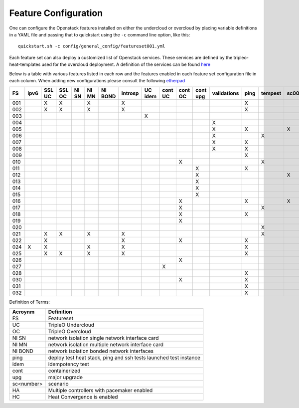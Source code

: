 .. _feature-configuration:

Feature Configuration
=====================

One can configure the Openstack features installed on either the undercloud
or overcloud by placing variable definitions in a YAML file and passing that
to quickstart using the ``-c`` command line option, like this::

    quickstart.sh -c config/general_config/featureset001.yml

Each feature set can also deploy a customized list of Openstack services. These
services are defined by the tripleo-heat-templates used for the overcloud deployment.
A definition of the services can be found
`here <https://github.com/openstack/tripleo-heat-templates/blob/master/README.rst#service-testing-matrix>`_

Below is a table with various features listed in each row and the features enabled
in each feature set configuration file in each column. When adding new configurations
please consult the following `etherpad <https://etherpad.openstack.org/p/quickstart-featuresets>`_

+-----+------+--------+--------+-------+-------+---------+---------+---------+---------+---------+----------+-------------+------+---------+-------+-------+-------+-------+-------+-------+-------+-------+--------+------+----+----+
|  FS | ipv6 | SSL UC | SSL OC | NI SN | NI MN | NI BOND | introsp | UC idem | cont UC | cont OC | cont upg | validations | ping | tempest | sc001 | sc002 | sc003 | sc004 | sc005 | sc006 | sc007 | sc008 |nonha   | ceph | HA | HC |
+=====+======+========+========+=======+=======+=========+=========+=========+=========+=========+==========+=============+======+=========+=======+=======+=======+=======+=======+=======+=======+=======+========+======+====+====+
| 001 |      | X      | X      |       | X     |         | X       |         |         |         |          |             | X    |         |       |       |       |       |       |       |       |       |        |      |    |    |
+-----+------+--------+--------+-------+-------+---------+---------+---------+---------+---------+----------+-------------+------+---------+-------+-------+-------+-------+-------+-------+-------+-------+--------+------+----+----+
| 002 |      | X      | X      |       | X     |         | X       |         |         |         |          |             | X    |         |       |       |       |       |       |       |       |       |        |      |    |    |
+-----+------+--------+--------+-------+-------+---------+---------+---------+---------+---------+----------+-------------+------+---------+-------+-------+-------+-------+-------+-------+-------+-------+--------+------+----+----+
| 003 |      |        |        |       |       |         |         | X       |         |         |          |             |      |         |       |       |       |       |       |       |       |       |        |      |    |    |
+-----+------+--------+--------+-------+-------+---------+---------+---------+---------+---------+----------+-------------+------+---------+-------+-------+-------+-------+-------+-------+-------+-------+--------+------+----+----+
| 004 |      |        |        |       |       |         |         |         |         |         |          | X           |      |         |       |       |       |       |       |       |       |       | X      |      |    |    |
+-----+------+--------+--------+-------+-------+---------+---------+---------+---------+---------+----------+-------------+------+---------+-------+-------+-------+-------+-------+-------+-------+-------+--------+------+----+----+
| 005 |      |        |        |       |       |         |         |         |         |         |          | X           | X    |         | X     |       |       |       |       |       |       |       |        |      |    |    |
+-----+------+--------+--------+-------+-------+---------+---------+---------+---------+---------+----------+-------------+------+---------+-------+-------+-------+-------+-------+-------+-------+-------+--------+------+----+----+
| 006 |      |        |        |       |       |         |         |         |         |         |          | X           |      | X       |       | X     |       |       |       |       |       |       |        |      |    |    |
+-----+------+--------+--------+-------+-------+---------+---------+---------+---------+---------+----------+-------------+------+---------+-------+-------+-------+-------+-------+-------+-------+-------+--------+------+----+----+
| 007 |      |        |        |       |       |         |         |         |         |         |          | X           | X    |         |       |       | X     |       |       |       |       |       |        |      |    |    |
+-----+------+--------+--------+-------+-------+---------+---------+---------+---------+---------+----------+-------------+------+---------+-------+-------+-------+-------+-------+-------+-------+-------+--------+------+----+----+
| 008 |      |        |        |       |       |         |         |         |         |         |          | X           | X    |         |       |       |       | X     |       |       |       |       |        |      |    |    |
+-----+------+--------+--------+-------+-------+---------+---------+---------+---------+---------+----------+-------------+------+---------+-------+-------+-------+-------+-------+-------+-------+-------+--------+------+----+----+
| 009 |      |        |        |       |       |         |         |         |         |         |          |             | X    |         |       |       |       |       | X     | X     |       |       |        |      |    |    |
+-----+------+--------+--------+-------+-------+---------+---------+---------+---------+---------+----------+-------------+------+---------+-------+-------+-------+-------+-------+-------+-------+-------+--------+------+----+----+
| 010 |      |        |        |       |       |         |         |         |         | X       |          |             |      | X       |       |       |       |       |       |       |       |       | X      |      |    |    |
+-----+------+--------+--------+-------+-------+---------+---------+---------+---------+---------+----------+-------------+------+---------+-------+-------+-------+-------+-------+-------+-------+-------+--------+------+----+----+
| 011 |      |        |        |       |       |         |         |         |         |         | X        |             | X    |         |       |       |       |       |       |       |       |       | X      |      |    |    |
+-----+------+--------+--------+-------+-------+---------+---------+---------+---------+---------+----------+-------------+------+---------+-------+-------+-------+-------+-------+-------+-------+-------+--------+------+----+----+
| 012 |      |        |        |       |       |         |         |         |         |         | X        |             |      |         | X     |       |       |       |       |       |       |       | X      |      |    |    |
+-----+------+--------+--------+-------+-------+---------+---------+---------+---------+---------+----------+-------------+------+---------+-------+-------+-------+-------+-------+-------+-------+-------+--------+------+----+----+
| 013 |      |        |        |       |       |         |         |         |         |         | X        |             |      |         |       | X     |       |       |       |       |       |       | X      |      |    |    |
+-----+------+--------+--------+-------+-------+---------+---------+---------+---------+---------+----------+-------------+------+---------+-------+-------+-------+-------+-------+-------+-------+-------+--------+------+----+----+
| 014 |      |        |        |       |       |         |         |         |         |         | X        |             |      |         |       |       | X     |       |       |       |       |       | X      |      |    |    |
+-----+------+--------+--------+-------+-------+---------+---------+---------+---------+---------+----------+-------------+------+---------+-------+-------+-------+-------+-------+-------+-------+-------+--------+------+----+----+
| 015 |      |        |        |       |       |         |         |         |         |         | X        |             |      |         |       |       |       | X     |       |       |       |       | X      |      |    |    |
+-----+------+--------+--------+-------+-------+---------+---------+---------+---------+---------+----------+-------------+------+---------+-------+-------+-------+-------+-------+-------+-------+-------+--------+------+----+----+
| 016 |      |        |        |       |       |         |         |         |         | X       |          |             | X    |         | X     |       |       |       |       |       |       |       | X      |      |    |    |
+-----+------+--------+--------+-------+-------+---------+---------+---------+---------+---------+----------+-------------+------+---------+-------+-------+-------+-------+-------+-------+-------+-------+--------+------+----+----+
| 017 |      |        |        |       |       |         |         |         |         | X       |          |             |      | X       |       | X     |       |       |       |       |       |       | X      |      |    |    |
+-----+------+--------+--------+-------+-------+---------+---------+---------+---------+---------+----------+-------------+------+---------+-------+-------+-------+-------+-------+-------+-------+-------+--------+------+----+----+
| 018 |      |        |        |       |       |         |         |         |         | X       |          |             | X    |         |       |       | X     |       |       |       |       |       | X      |      |    |    |
+-----+------+--------+--------+-------+-------+---------+---------+---------+---------+---------+----------+-------------+------+---------+-------+-------+-------+-------+-------+-------+-------+-------+--------+------+----+----+
| 019 |      |        |        |       |       |         |         |         |         | X       |          |             |      |         |       |       |       | X     |       |       |       |       | X      |      |    |    |
+-----+------+--------+--------+-------+-------+---------+---------+---------+---------+---------+----------+-------------+------+---------+-------+-------+-------+-------+-------+-------+-------+-------+--------+------+----+----+
| 020 |      |        |        |       |       |         |         |         |         |         |          |             |      | X       |       |       |       |       |       |       |       |       | X      |      |    |    |
+-----+------+--------+--------+-------+-------+---------+---------+---------+---------+---------+----------+-------------+------+---------+-------+-------+-------+-------+-------+-------+-------+-------+--------+------+----+----+
| 021 |      | X      | X      |       | X     |         | X       |         |         |         |          |             |      | X       |       |       |       |       |       |       |       |       |        |      |    |    |
+-----+------+--------+--------+-------+-------+---------+---------+---------+---------+---------+----------+-------------+------+---------+-------+-------+-------+-------+-------+-------+-------+-------+--------+------+----+----+
| 022 |      | X      |        |       |       |         | X       |         |         | X       |          |             | X    |         |       |       |       |       |       |       |       |       | X      |      |    |    |
+-----+------+--------+--------+-------+-------+---------+---------+---------+---------+---------+----------+-------------+------+---------+-------+-------+-------+-------+-------+-------+-------+-------+--------+------+----+----+
| 024 | X    | X      |        |       | X     |         | X       |         |         |         |          |             | X    |         |       |       |       |       |       |       |       |       |        | X    |    |    |
+-----+------+--------+--------+-------+-------+---------+---------+---------+---------+---------+----------+-------------+------+---------+-------+-------+-------+-------+-------+-------+-------+-------+--------+------+----+----+
| 025 |      | X      | X      |       | X     |         | X       |         |         |         |          |             | X    |         |       |       |       |       |       |       |       |       |        |      |    | X  |
+-----+------+--------+--------+-------+-------+---------+---------+---------+---------+---------+----------+-------------+------+---------+-------+-------+-------+-------+-------+-------+-------+-------+--------+------+----+----+
| 026 |      |        |        |       |       |         |         |         |         | X       |          |             |      |         |       |       |       |       |       | X     |       |       |        |      |    |    |
+-----+------+--------+--------+-------+-------+---------+---------+---------+---------+---------+----------+-------------+------+---------+-------+-------+-------+-------+-------+-------+-------+-------+--------+------+----+----+
| 027 |      |        |        |       |       |         |         |         | X       |         |          |             |      |         |       |       |       |       |       |       |       |       |        |      |    |    |
+-----+------+--------+--------+-------+-------+---------+---------+---------+---------+---------+----------+-------------+------+---------+-------+-------+-------+-------+-------+-------+-------+-------+--------+------+----+----+
| 028 |      |        |        |       |       |         |         |         |         |         |          |             | X    |         |       |       |       |       |       |       | X     |       |        |      |    |    |
+-----+------+--------+--------+-------+-------+---------+---------+---------+---------+---------+----------+-------------+------+---------+-------+-------+-------+-------+-------+-------+-------+-------+--------+------+----+----+
| 030 |      |        |        |       |       |         |         |         |         | X       |          |             | X    |         |       |       |       |       |       |       | X     |       |        |      |    |    |
+-----+------+--------+--------+-------+-------+---------+---------+---------+---------+---------+----------+-------------+------+---------+-------+-------+-------+-------+-------+-------+-------+-------+--------+------+----+----+
| 031 |      |        |        |       |       |         |         |         |         |         |          |             | X    |         |       |       |       |       |       |       |       | X     |        |      |    |    |
+-----+------+--------+--------+-------+-------+---------+---------+---------+---------+---------+----------+-------------+------+---------+-------+-------+-------+-------+-------+-------+-------+-------+--------+------+----+----+
| 032 |      |        |        |       |       |         |         |         |         |         |          |             | X    |         |       |       |       |       |       |       |       |       |        |      | X  |    |
+-----+------+--------+--------+-------+-------+---------+---------+---------+---------+---------+----------+-------------+------+---------+-------+-------+-------+-------+-------+-------+-------+-------+--------+------+----+----+

Definition of Terms:

+--------------+-------------------------------------------------------------------+
| Acroynm      | Definition                                                        |
+==============+===================================================================+
| FS           | Featureset                                                        |
+--------------+-------------------------------------------------------------------+
| UC           | TripleO Undercloud                                                |
+--------------+-------------------------------------------------------------------+
| OC           | TripleO Overcloud                                                 |
+--------------+-------------------------------------------------------------------+
| NI SN        | network isolation single network interface card                   |
+--------------+-------------------------------------------------------------------+
| NI MN        | network isolation multiple network interface card                 |
+--------------+-------------------------------------------------------------------+
| NI BOND      | network isolation bonded network interfaces                       |
+--------------+-------------------------------------------------------------------+
| ping         | deploy test heat stack, ping and ssh tests launched test instance |
+--------------+-------------------------------------------------------------------+
| idem         | idempotency test                                                  |
+--------------+-------------------------------------------------------------------+
| cont         | containerized                                                     |
+--------------+-------------------------------------------------------------------+
| upg          | major upgrade                                                     |
+--------------+-------------------------------------------------------------------+
| sc<number>   | scenario                                                          |
+--------------+-------------------------------------------------------------------+
| HA           | Multiple controllers with pacemaker enabled                       |
+--------------+-------------------------------------------------------------------+
| HC           | Heat Convergence is enabled                                       |
+--------------+-------------------------------------------------------------------+
